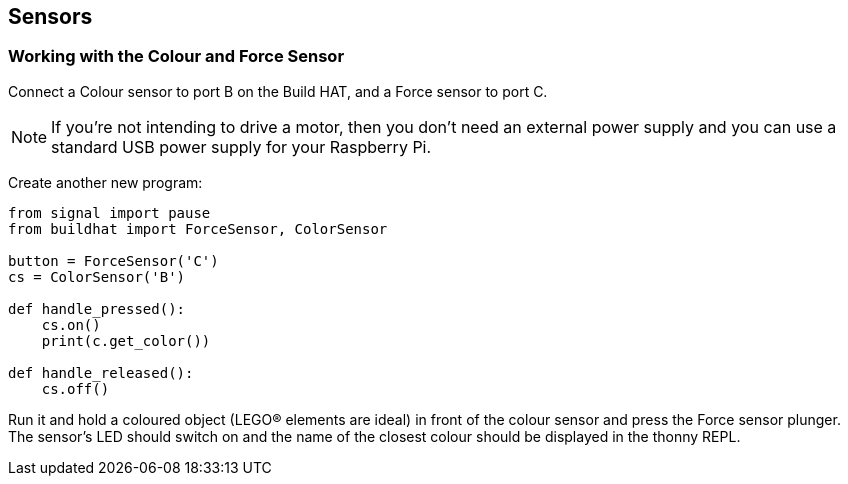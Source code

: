 == Sensors

=== Working with the Colour and Force Sensor

Connect a Colour sensor to port B on the Build HAT, and a Force sensor to port C.

NOTE: If you’re not intending to drive a motor, then you don’t need an external power supply and you can use a standard USB power supply for your Raspberry Pi.

Create another new program:

[source,python,linenums]
----
from signal import pause
from buildhat import ForceSensor, ColorSensor

button = ForceSensor('C')
cs = ColorSensor('B')

def handle_pressed():
    cs.on()
    print(c.get_color())

def handle_released():
    cs.off()
----

Run it and hold a coloured object (LEGO® elements are ideal) in front of the colour sensor and press the Force sensor plunger. The sensor’s LED should switch on and the name of the closest colour should be displayed in the thonny REPL. 
